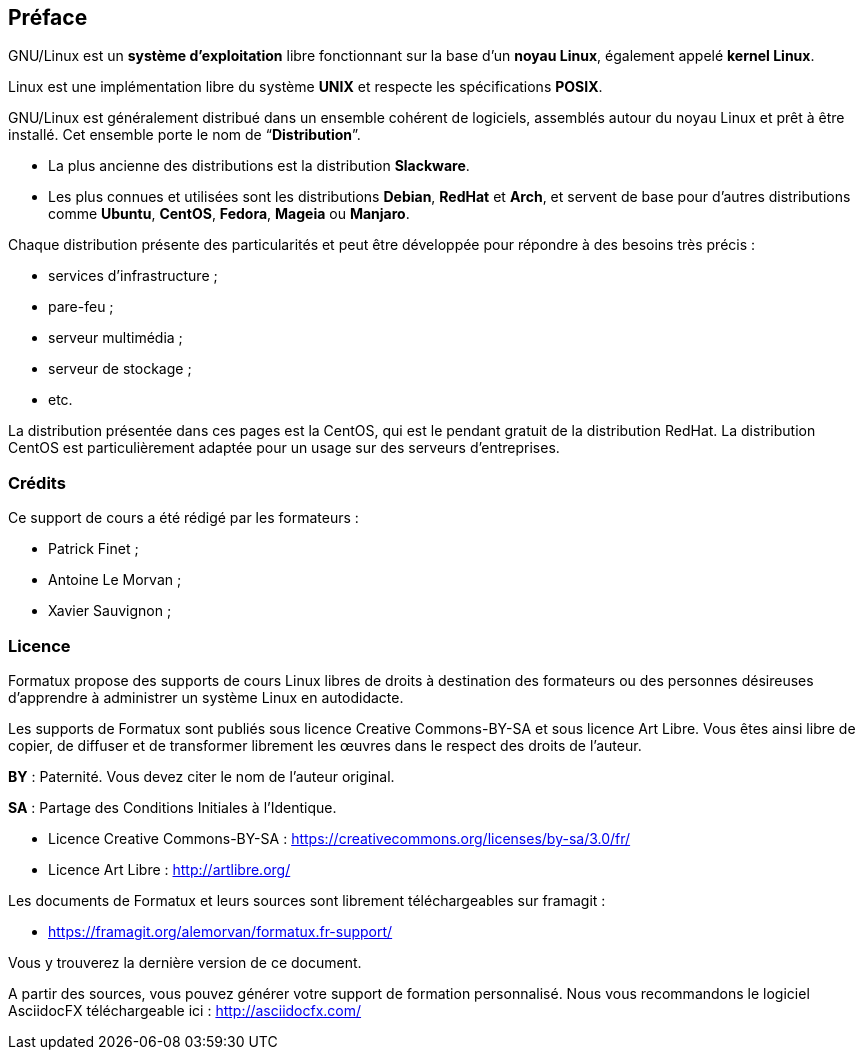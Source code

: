 ////
Les supports de Formatux sont publiés sous licence Creative Commons-BY-SA et sous licence Art Libre.
Vous êtes ainsi libre de copier, de diffuser et de transformer librement les œuvres dans le respect des droits de l’auteur.

    BY : Paternité. Vous devez citer le nom de l’auteur original.
    SA : Partage des Conditions Initiales à l’Identique.

Licence Creative Commons-BY-SA : https://creativecommons.org/licenses/by-sa/3.0/fr/
Licence Art Libre : http://artlibre.org/

Auteurs : Patrick Finet, Xavier Sauvignon, Antoine Le Morvan
////

[preface]
== Préface

GNU/Linux est un **système d'exploitation** libre fonctionnant sur la base d'un **noyau Linux**, également appelé **kernel Linux**.

Linux est une implémentation libre du système **UNIX** et respecte les spécifications **POSIX**.

GNU/Linux est généralement distribué dans un ensemble cohérent de logiciels, assemblés autour du noyau Linux et prêt à être installé. Cet ensemble porte le nom de “**Distribution**”.

*  La plus ancienne des distributions est la distribution **Slackware**.
*  Les plus connues et utilisées sont les distributions **Debian**, **RedHat** et **Arch**, et servent de base pour d'autres distributions comme **Ubuntu**, **CentOS**, **Fedora**, **Mageia** ou **Manjaro**.

Chaque distribution présente des particularités et peut être développée pour répondre à des besoins très précis : 

*  services d'infrastructure ;
*  pare-feu ;
*  serveur multimédia ;
*  serveur de stockage ;
* etc.

La distribution présentée dans ces pages est la CentOS, qui est le pendant gratuit de la distribution RedHat. La distribution CentOS est particulièrement adaptée pour un usage sur des serveurs d'entreprises.

=== Crédits

Ce support de cours a été rédigé par les formateurs :
  
* Patrick Finet ;
* Antoine Le Morvan ;
* Xavier Sauvignon ;

=== Licence

Formatux propose des supports de cours Linux libres de droits à destination des formateurs ou des personnes désireuses d'apprendre à administrer un système Linux en autodidacte.

Les supports de Formatux sont publiés sous licence Creative Commons-BY-SA et sous licence Art Libre. Vous êtes ainsi libre de copier, de diffuser et de transformer librement les œuvres dans le respect des droits de l’auteur.

*BY* : Paternité. Vous devez citer le nom de l’auteur original.

*SA* : Partage des Conditions Initiales à l’Identique.
    
* Licence Creative Commons-BY-SA : https://creativecommons.org/licenses/by-sa/3.0/fr/
* Licence Art Libre : http://artlibre.org/

Les documents de Formatux et leurs sources sont librement téléchargeables sur framagit :

* https://framagit.org/alemorvan/formatux.fr-support/

Vous y trouverez la dernière version de ce document.

A partir des sources, vous pouvez générer votre support de formation personnalisé. Nous vous recommandons le logiciel AsciidocFX téléchargeable ici : http://asciidocfx.com/
